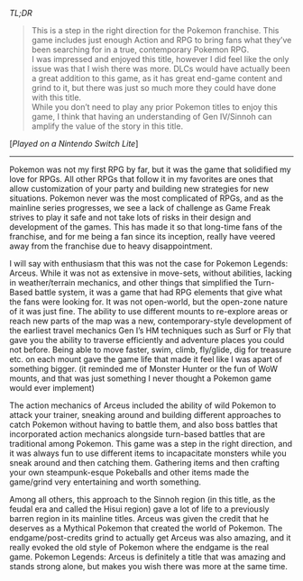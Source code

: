 #+POST-TITLE: Pokemon Legends: Arceus [Game Review]
#+TIME: 2025-01-18T13:00:03-05:00
#+SECTION: Prison Game Reviews
#+PUBLIC: YES

#+BEGIN_EXPORT html
<p><img src="/image/wiz.png"> <em>TL;DR</em></p>
<blockquote>
<p><img src="/image/green.png" title="✓"> This is a step in the right direction for the Pokemon franchise. This game includes just enough Action and RPG to bring fans what they’ve been searching for in a true, contemporary Pokemon RPG.<br>
<img src="/image/pink.png" title="*"> I was impressed and enjoyed this title, however I did feel like the only issue was that I wish there was more. DLCs would have actually been a great addition to this game, as it has great end-game content and grind to it, but there was just so much more they could have done with this title.<br>
<img src="/image/orange.png" title="!"> While you don’t need to play any prior Pokemon titles to enjoy this game, I think that having an understanding of Gen IV/Sinnoh can amplify the value of the story in this title.</p>
</blockquote>
<p>[<em>Played on a Nintendo Switch Lite</em>]</p>
<hr>
<p>Pokemon was not my first RPG by far, but it was the game that solidified my love for RPGs. All other RPGs that follow it in my favorites are ones that allow customization of your party and building new strategies for new situations. Pokemon never was the most complicated of RPGs, and as the mainline series progresses, we see a lack of challenge as Game Freak strives to play it safe and not take lots of risks in their design and development of the games. This has made it so that long-time fans of the franchise, and for me being a fan since its inception, really have veered away from the franchise due to heavy disappointment.</p>
<p>I will say with enthusiasm that this was not the case for Pokemon Legends: Arceus. While it was not as extensive in move-sets, without abilities, lacking in weather/terrain mechanics, and other things that simplified the Turn-Based battle system, it was a game that had RPG elements that give what the fans were looking for. It was not open-world, but the open-zone nature of it was just fine. The ability to use different mounts to re-explore areas or reach new parts of the map was a new, contemporary-style development of the earliest travel mechanics Gen I’s HM techniques such as Surf or Fly that gave you the ability to traverse efficiently and adventure places you could not before. Being able to move faster, swim, climb, fly/glide, dig for treasure etc. on each mount gave the game life that made it feel like I was apart of something bigger. (it reminded me of Monster Hunter or the fun of WoW mounts, and that was just something I never thought a Pokemon game would ever implement)</p>
<p>The action mechanics of Arceus included the ability of wild Pokemon to attack your trainer, sneaking around and building different approaches to catch Pokemon without having to battle them, and also boss battles that incorporated action mechanics alongside turn-based battles that are traditional among Pokemon. This game was a step in the right direction, and it was always fun to use different items to incapacitate monsters while you sneak around and then catching them. Gathering items and then crafting your own steampunk-esque Pokeballs and other items made the game/grind very entertaining and worth something.</p>
<p>Among all others, this approach to the Sinnoh region (in this title, as the feudal era and called the Hisui region) gave a lot of life to a previously barren region in its mainline titles. Arceus was given the credit that he deserves as a Mythical Pokemon that created the world of Pokemon. The endgame/post-credits grind to actually get Arceus was also amazing, and it really evoked the old style of Pokemon where the endgame is the real game. Pokemon Legends: Arceus is definitely a title that was amazing and stands strong alone, but makes you wish there was more at the same time.</p>
#+END_EXPORT
